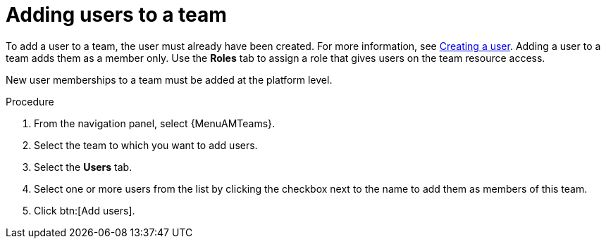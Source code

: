 :_mod-docs-content-type: PROCEDURE

[id="proc-gw-team-add-user"]

= Adding users to a team

To add a user to a team, the user must already have been created. For more information, see xref:proc-controller-creating-a-user[Creating a user]. 
Adding a user to a team adds them as a member only. Use the *Roles* tab to assign a role that gives users on the team resource access.

// [[hherbly]This may need to be replaced with updated steps for 2.6.] The following tab selections are available when adding users to a team. When user accounts from {ControllerName} or {HubName} organizations have been migrated to {PlatformNameShort} 2.5 during the upgrade process, the *Automation Execution* and *Automation Content* tabs show content based on whether the users were added to those organizations prior to migration.  

// {PlatformNameShort}:: Reflects all users added to the organization at the platform level. From this tab, you can add users as organization members and, optionally provide specific organization level roles.

// Automation Execution:: Reflects users that were added directly to the {ControllerName} organization prior to an upgrade and migration. From this tab, you can only view existing memberships in {ControllerName} and remove those memberships but you can not add new memberships. New organization memberships must be added through the platform.

// Automation Content:: Reflects users that were added directly to the {HubName} organization prior to an upgrade and migration. From this tab, you can only view existing memberships in {HubName} and remove those memberships but you can not add new memberships. 

New user memberships to a team must be added at the platform level.


.Procedure

. From the navigation panel, select {MenuAMTeams}.
. Select the team to which you want to add users.
. Select the *Users* tab.
// . Select the *{PlatformNameShort}* tab and click btn:[Add users] to add user access to the team, or select the *Automation Execution* or *Automation Content* tab to view or remove user access from the team.
. Select one or more users from the list by clicking the checkbox next to the name to add them as members of this team.
. Click btn:[Add users].
 
